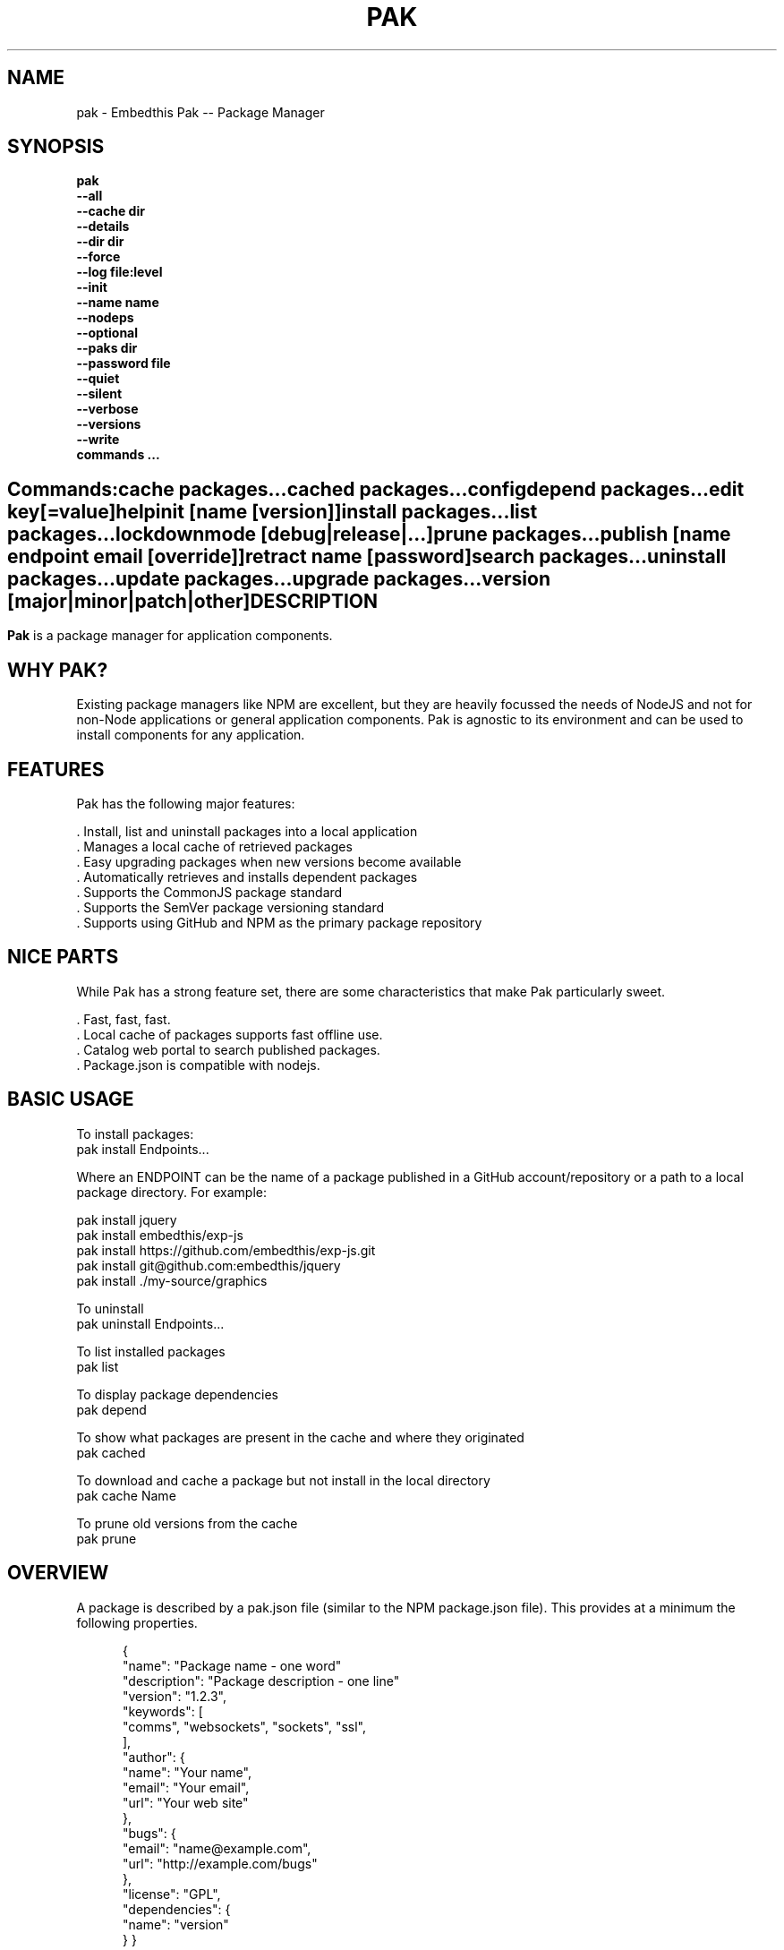 .TH PAK "1" "March 2014" "pak" "User Commands"
.SH NAME
pak \- Embedthis Pak -- Package Manager
.SH SYNOPSIS
.B pak
    \fB--all\fR
    \fB--cache dir\fR
    \fB--details\fR
    \fB--dir dir\fR
    \fB--force\fR
    \fB--log file:level\fR
    \fB--init\fR
    \fB--name name\fR
    \fB--nodeps\fR
    \fB--optional\fR
    \fB--paks dir\fR
    \fB--password file\fR
    \fB--quiet\fR
    \fB--silent\fR
    \fB--verbose\fR
    \fB--versions\fR
    \fB--write\fR
    \fBcommands ...\fB
.SH ""
.B Commands:
    cache packages...
    cached packages...
    config
    depend packages...
    edit key[=value]
    help
    init [name [version]]
    install packages...
    list packages...
    lockdown
    mode [debug|release|...]
    prune packages...
    publish [name endpoint email [override]]
    retract name [password]
    search packages...
    uninstall packages...
    update packages...
    upgrade packages...
    version [major|minor|patch|other]
.RE
.SH DESCRIPTION
\fBPak\fR is a package manager for application components.

.PP
.SH WHY PAK?
Existing package managers like NPM are excellent, but they are heavily focussed the needs of NodeJS and not
for non-Node applications or general application components. Pak is agnostic to its environment and can be
used to install components for any application.
.PP

.SH FEATURES
Pak has the following major features:

    . Install, list and uninstall packages into a local application
    . Manages a local cache of retrieved packages
    . Easy upgrading packages when new versions become available
    . Automatically retrieves and installs dependent packages
    . Supports the CommonJS package standard
    . Supports the SemVer package versioning standard
    . Supports using GitHub and NPM as the primary package repository

.SH NICE PARTS
While Pak has a strong feature set, there are some characteristics that make Pak particularly sweet.

    . Fast, fast, fast.
    . Local cache of packages supports fast offline use.
    . Catalog web portal to search published packages.
    . Package.json is compatible with nodejs.

.PP
.SH BASIC USAGE
.PP
To install packages:
    pak install Endpoints...

Where an ENDPOINT can be the name of a package published in a GitHub account/repository or a path to a local package directory. For example:

    pak install jquery
    pak install embedthis/exp-js
    pak install https://github.com/embedthis/exp-js.git
    pak install git@github.com:embedthis/jquery
    pak install ./my-source/graphics

To uninstall
    pak uninstall Endpoints...

To list installed packages
    pak list

To display package dependencies
    pak depend

To show what packages are present in the cache and where they originated
    pak cached

To download and cache a package but not install in the local directory
    pak cache Name

To prune old versions from the cache
    pak prune

.PP
.SH OVERVIEW
A package is described by a pak.json file (similar to the NPM package.json file). This provides at a minimum the following properties.
.PP
.RS 5
{
    "name": "Package name - one word"
    "description": "Package description - one line"
    "version": "1.2.3",
    "keywords": [
        "comms", "websockets", "sockets", "ssl",
    ],
    "author": {
        "name": "Your name",
        "email": "Your email",
        "url": "Your web site"
    },
    "bugs": {
        "email": "name@example.com",
        "url": "http://example.com/bugs"
    },
    "license": "GPL",
    "dependencies": {
        "name": "version"
    }
}
.RE
.PP
For more details, see:
    http://package.json.nodejitsu.com
    http://wiki.commonjs.org/wiki/Packages/1.1
    https://npmjs.org/doc/json.html


.SH RUNNING
To run Pak with more verbose trace output, use the [-v] --verbose switch. To run with less trace, use the
[-q] --quiet switch.  To run completely silently except for hard-errors, use --silent.

.SH PUBLISHING
To publish a new package, create a pak.json and then run pak inside the directory of the package to be published:

    pak publish

Where NAME is the name of package, REPOSITORY is the GitHub endpoint of the package. You will be prompted to enter a
password to manage the package. You will need this password to modify or retract the package in the future.
Safeguard it well.

.SH CONFIGURATION
On startup, Pak reads configuration from a pakrc file. This file defines the operational configuration for Pak.

The "catalogs" property defines sites that index and catalog packs. The "paks" directory is the name of the local
directory in which to store packages. The "pakcache" directory defines where to cache packages on the local system.
.PP
Pak locates a valid pakrc file by searching in order:

    pakrc, .pakrc, ../pakrc, ../.pakrc, /etc/pakrc, pak.json

.SH COMMANDS

.TP
cache [packages...]
Download and populate the cache with packages.
.TP
cached [packages...]
List packages in the cache.
.TP
config
Show the Pak configuration.
.TP
depend [packages...]
Display installed package dependencies.
.TP
edit key[=value]...
Edit a package description file.
.TP
help ...
Display this Pak usage help.
.TP
info packages...
Display the README for a cached package.
.TP
init [name [version]]
Create a new pak.json.
.TP
install packages...
Install a package on the local system. The package name can be a name in an online catalog or it can be a GitHub endpoint
URL or of the form 'account/repositiory'. Use the --write option to update the pak.json
dependencies with the install package. Use with the --optional switch to update the optionalDependencies.
.TP
list [packages...]
List the installed packages.
.TP
lockdown
Lockdown the version criteria for all dependencies. This rewrites the pak.json to define a compatible version expression for all installed dependencies.
.TP
profile
Index in the profiles property. The selected property collection is copied up to the top level. This may be used to select
a "debug" or "release" configuration.
.TP
prune [packages...]
Prune named packages.
.TP
publish name endpoint password
Publish a package in the Pak catalog.
.TP
retract name [pass]
Unpublish a package.
.TP
search packages...
Search for packages in the catalogs.
.TP
uninstall
Uninstall an installed package. Use --write to remove from the package dependencies.
.TP
update [packages...]
Update the pak cache with latest available version of the package. This will check with catalogs to determine the most
recent versions of a package and will download the package and save in the cache.
.TP
upgrade [packages...]
Upgrade installed packages with the latest version of the package. This will update the cache if required.
Use --noupdate to upgrade only from the local cache without downloading new versions.
.TP
version [major|minor|patch|other]
Update the version by incrementing the relevant major, minor or patch portion of the version string.
Alternatively, provide an exact version string to set. Without any argument, 'pak version' will print the current
version.

.SH OPTIONS
.TP
\fB\--all URI\fR
Show all versions of a package.

.TP
\fB\--cache directory\fR
Specify the directory to use for the paks cache. This overrides the values specified in the various pakrc
or pak.json files.

.TP
\fB\--details URI\fR
Show more package details. Useful with "pak list".

.TP
\fB\--dir directory\fR
Change to the given directory before running.

.TP
\fB\--force\fR
Force the command to continue. This is useful to install or cache a package when dependencies cannot be satisfied.
It is also useful to cache or install an already cached/installed pack. Aliased as -f.

.TOP
\fB\--init\fR
Initialize the directory by creating a pak.json file if one does not already exist. The name of the application is
set to the basename of the directory.

.TP
\fB\--log logName[:logLevel]\fR
Specify a file to log internal execution messages. Bit will log execution related trace to the log file. The log level
specifies the desired verbosity of output. Level 0 is the least verbose and level 9 is the most. The '-v' switch is
an alias for '--log stderr:2'.

.TP
\fB\--nodeps\fR
Used to suppress installing or upgrading dependent packages.

.TP
\fB\--optional\fR
Used when installing packages to add them to the 'optionalDependencies' list instead of as a hard dependency.

.TP
\fB\--paks directory\fR
Specify the local "paks" directory in which to install packages. This overrides the values specified in the various pakrc
or pak.json files.

.TP
\fB\--password file\fR
Specify the a file containing the password to use when doing "pak publish".

.TP
\fB\--quiet\fR
Run in quiet mode with less verbose otuput. Aliased as -q.

.TP
\fB\--silent\fR
Run in silent mode suppressing all but hard errors. Aliased as -s.

.TP
\fB\--versions URI\fR
Show package version information.

.TP
\fB\--write URI\fR
Write installed packages to pak.json dependencies. Use --optional to update optionalDependencies.
When uninstalling, --write will remove the package from the dependencies and update the pak.json.

.PP
.SH "REPORTING BUGS"
Report bugs to dev@embedthis.com.
.SH COPYRIGHT
Copyright \(co Embedthis Software. Bit and Ejscript are a trademarks of Embedthis Software.
.br
.SH "SEE ALSO"
http://embedthis.com/pak/
